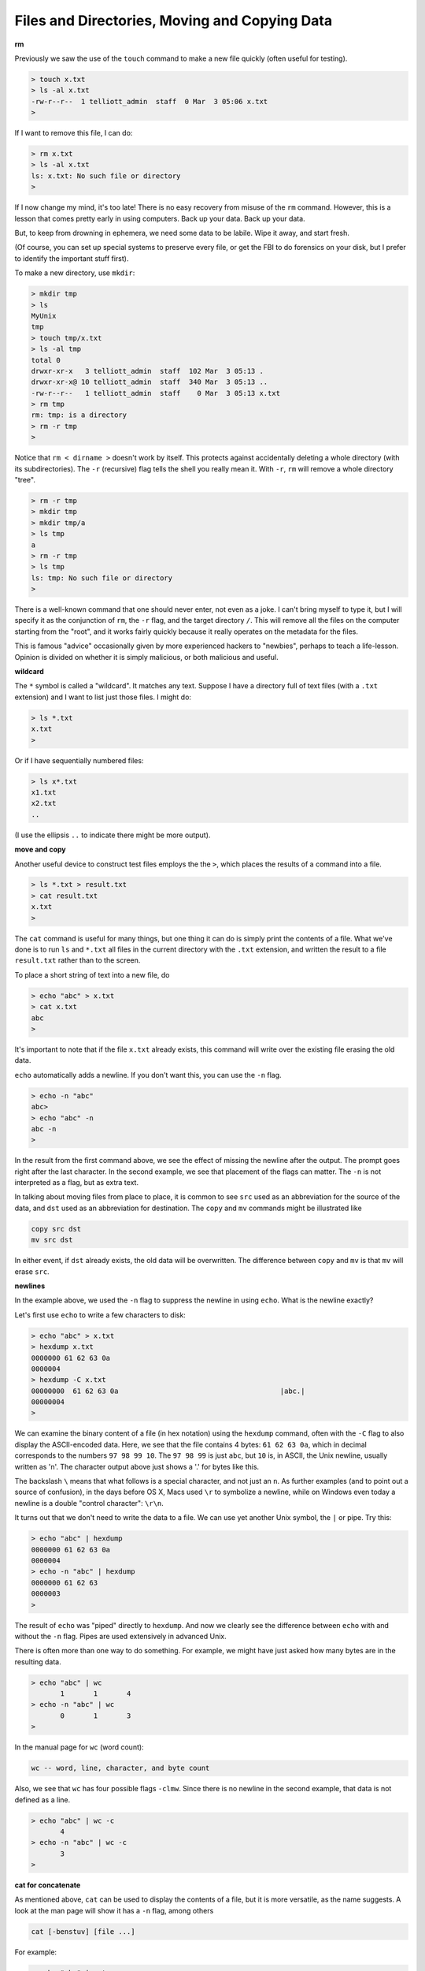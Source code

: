 .. _file_manip:

##############################################
Files and Directories, Moving and Copying Data
##############################################

**rm**

Previously we saw the use of the ``touch`` command to make a new file quickly (often useful for testing).

.. sourcecode:: bash

    > touch x.txt
    > ls -al x.txt
    -rw-r--r--  1 telliott_admin  staff  0 Mar  3 05:06 x.txt
    >

If I want to remove this file, I can do:

.. sourcecode:: bash

    > rm x.txt
    > ls -al x.txt
    ls: x.txt: No such file or directory
    >

If I now change my mind, it's too late!  There is no easy recovery from misuse of the ``rm`` command.  However, this is a lesson that comes pretty early in using computers.  Back up your data.  Back up your data.  

But, to keep from drowning in ephemera, we need some data to be labile.  Wipe it away, and start fresh.

(Of course, you can set up special systems to preserve every file, or get the FBI to do forensics on your disk, but I prefer to identify the important stuff first).

To make a new directory, use ``mkdir``:

.. sourcecode:: bash

    > mkdir tmp
    > ls
    MyUnix
    tmp
    > touch tmp/x.txt
    > ls -al tmp
    total 0
    drwxr-xr-x   3 telliott_admin  staff  102 Mar  3 05:13 .
    drwxr-xr-x@ 10 telliott_admin  staff  340 Mar  3 05:13 ..
    -rw-r--r--   1 telliott_admin  staff    0 Mar  3 05:13 x.txt
    > rm tmp
    rm: tmp: is a directory
    > rm -r tmp
    >

Notice that ``rm < dirname >`` doesn't work by itself.  This protects against accidentally deleting a whole directory (with its subdirectories).  The ``-r`` (recursive) flag tells the shell you really mean it.  With ``-r``, ``rm`` will remove a whole directory "tree".

.. sourcecode:: bash

    > rm -r tmp
    > mkdir tmp
    > mkdir tmp/a
    > ls tmp
    a
    > rm -r tmp
    > ls tmp
    ls: tmp: No such file or directory
    >

There is a well-known command that one should never enter, not even as a joke.  I can't bring myself to type it, but I will specify it as the conjunction of ``rm``, the ``-r`` flag, and the target directory ``/``.  This will remove all the files on the computer starting from the "root", and it works fairly quickly because it really operates on the metadata for the files.

This is famous "advice" occasionally given by more experienced hackers to "newbies", perhaps to teach a life-lesson.  Opinion is divided on whether it is simply malicious, or both malicious and useful.

**wildcard**

The ``*`` symbol is called a "wildcard".  It matches any text.  Suppose I have a directory full of text files (with a ``.txt`` extension) and I want to list just those files.  I might do:

.. sourcecode:: bash

    > ls *.txt
    x.txt
    >

Or if I have sequentially numbered files:

.. sourcecode:: bash

    > ls x*.txt
    x1.txt
    x2.txt
    ..

(I use the ellipsis ``..`` to indicate there might be more output).

**move and copy**

Another useful device to construct test files employs the  the ``>``, which places the results of a command into a file.

.. sourcecode:: bash

    > ls *.txt > result.txt
    > cat result.txt
    x.txt
    >

The ``cat`` command is useful for many things, but one thing it can do is simply print the contents of a file.  What we've done is to run ``ls`` and ``*.txt`` all files in the current directory with the ``.txt`` extension, and written the result to a file ``result.txt`` rather than to the screen.

To place a short string of text into a new file, do

.. sourcecode:: bash

    > echo "abc" > x.txt
    > cat x.txt
    abc
    >

It's important to note that if the file ``x.txt`` already exists, this command will write over the existing file erasing the old data.

``echo`` automatically adds a newline.  If you don't want this, you can use the ``-n`` flag.

.. sourcecode:: bash

    > echo -n "abc"
    abc> 
    > echo "abc" -n
    abc -n
    >

In the result from the first command above, we see the effect of missing the newline after the output.  The prompt goes right after the last character.  In the second example, we see that placement of the flags can matter.  The ``-n`` is not interpreted as a flag, but as extra text.

In talking about moving files from place to place, it is common to see ``src`` used as an abbreviation for the source of the data, and ``dst`` used as an abbreviation for destination.  The ``copy`` and ``mv`` commands might be illustrated like

.. sourcecode:: bash

    copy src dst
    mv src dst

In either event, if ``dst`` already exists, the old data will be overwritten.  The difference between ``copy`` and ``mv`` is that ``mv`` will erase ``src``.

**newlines**

In the example above, we used the ``-n`` flag to suppress the newline in using ``echo``.  What is the newline exactly?

Let's first use ``echo`` to write a few characters to disk:

.. sourcecode:: bash

    > echo "abc" > x.txt
    > hexdump x.txt
    0000000 61 62 63 0a                                    
    0000004
    > hexdump -C x.txt
    00000000  61 62 63 0a                                       |abc.|
    00000004
    >

We can examine the binary content of a file (in hex notation) using the ``hexdump`` command, often with the ``-C`` flag to also display the ASCII-encoded data.  Here, we see that the file contains 4 bytes:  ``61 62 63 0a``, which in decimal corresponds to the numbers ``97 98 99 10``.  The ``97 98 99`` is just ``abc``, but ``10`` is, in ASCII, the Unix newline, usually written as '\n'.  The character output above just shows a '.' for bytes like this.

The backslash ``\`` means that what follows is a special character, and not just an ``n``.  As further examples (and to point out a source of confusion), in the days before OS X, Macs used ``\r`` to symbolize a newline, while on Windows even today a newline is a double "control character":  ``\r\n``.

It turns out that we don't need to write the data to a file.  We can use yet another Unix symbol, the ``|`` or pipe.  Try this:

.. sourcecode:: bash

    > echo "abc" | hexdump
    0000000 61 62 63 0a                                    
    0000004
    > echo -n "abc" | hexdump
    0000000 61 62 63                                       
    0000003
    >

The result of ``echo`` was "piped" directly to ``hexdump``.  And now we clearly see the difference between ``echo`` with and without the ``-n`` flag.  Pipes are used extensively in advanced Unix.

There is often more than one way to do something.  For example, we might have just asked how many bytes are in the resulting data.

.. sourcecode:: bash

    > echo "abc" | wc
           1       1       4
    > echo -n "abc" | wc
           0       1       3
    >

In the manual page for ``wc`` (word count):

.. sourcecode:: bash

    wc -- word, line, character, and byte count

Also, we see that ``wc`` has four possible flags ``-clmw``.  Since there is no newline in the second example, that data is not defined as a line.

.. sourcecode:: bash

    > echo "abc" | wc -c
           4
    > echo -n "abc" | wc -c
           3
    >

**cat for concatenate**

As mentioned above, ``cat`` can be used to display the contents of a file, but it is more versatile, as the name suggests.  A look at the man page will show it has a ``-n`` flag, among others

.. sourcecode:: bash

    cat [-benstuv] [file ...]
    
For example:

.. sourcecode:: bash

    > echo "abc" | cat -n
         1	abc
    >

We get line numbers.  The concatenation aspect comes in handy also.  Suppose we have:

.. sourcecode:: bash

    > echo "a" > x.txt
    > echo "b" > y.txt
    > cat x.txt y.txt
    a
    b
    > echo -n "a" > x.txt
    > cat x.txt y.txt
    ab
    >

``cat`` will accept the wildcard ``*``:

.. sourcecode:: bash

    > echo "a" > x1.txt
    > echo "b" > x2.txt
    > cat x*.txt > x.txt
    > cat x.txt
    a
    b
    >

**more or less**

I don't actually have ``more`` on my system.  Typing ``man more`` gives me the man page for ``less``

.. sourcecode:: bash

    DESCRIPTION
           Less  is  a  program  similar  to more (1), but
           which allows backward movement in the  file  as
           well  as forward movement.  Also, less does not
           have to  read  the  entire  input  file  before
           starting,  so  with large input files it starts
           up faster than text editors like vi (1).   Less

It has many flags

.. sourcecode:: bash

    less [-[+]aBcCdeEfFgGiIJKLmMnNqQrRsSuUVwWX~]

I haven't used it much, but many people do.

**Editing files**

.. sourcecode:: bash

    > cd MyUnix/
    > ls -al .gitignore 
    -rw-r--r--@ 1 telliott_admin  staff  20 Mar  3 06:09 .gitignore
    > open -a Textmate .gitignore
    >

``git`` is a system for version control (and much more).  I'll have a summary chapter later.  What's important here is that a ``git``-controlled project can have ``.gitignore`` files in it that contain directives to ``git``.  Since they start with a ``.`` they are hidden files and you won't see them in the Finder.  I think it's convenient to open them from the command line.

I used a standard text editor (Textmate) rather than a Terminal-based editor like ``vim`` or ``emacs``.  I'm not Richard Stallman.  It can be useful to open a "hidden" file for editing in Textmate.  An easy way to do this is to use the ``open`` command

.. sourcecode:: bash

    > open -a Textmate .gitignore
    

This doesn't work!  Gives an error:  "no content permitted"  ??? WTF

.. sourcecode:: bash

    .. image:: /figs/gitignore_window.png
       :scale: 50 %``



